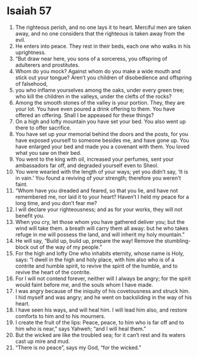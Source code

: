 ﻿
* Isaiah 57
1. The righteous perish, and no one lays it to heart. Merciful men are taken away, and no one considers that the righteous is taken away from the evil. 
2. He enters into peace. They rest in their beds, each one who walks in his uprightness. 
3. “But draw near here, you sons of a sorceress, you offspring of adulterers and prostitutes. 
4. Whom do you mock? Against whom do you make a wide mouth and stick out your tongue? Aren’t you children of disobedience and offspring of falsehood, 
5. you who inflame yourselves among the oaks, under every green tree; who kill the children in the valleys, under the clefts of the rocks? 
6. Among the smooth stones of the valley is your portion. They, they are your lot. You have even poured a drink offering to them. You have offered an offering. Shall I be appeased for these things? 
7. On a high and lofty mountain you have set your bed. You also went up there to offer sacrifice. 
8. You have set up your memorial behind the doors and the posts, for you have exposed yourself to someone besides me, and have gone up. You have enlarged your bed and made you a covenant with them. You loved what you saw on their bed. 
9. You went to the king with oil, increased your perfumes, sent your ambassadors far off, and degraded yourself even to Sheol. 
10. You were wearied with the length of your ways; yet you didn’t say, ‘It is in vain.’ You found a reviving of your strength; therefore you weren’t faint. 
11. “Whom have you dreaded and feared, so that you lie, and have not remembered me, nor laid it to your heart? Haven’t I held my peace for a long time, and you don’t fear me? 
12. I will declare your righteousness; and as for your works, they will not benefit you. 
13. When you cry, let those whom you have gathered deliver you; but the wind will take them. a breath will carry them all away: but he who takes refuge in me will possess the land, and will inherit my holy mountain.” 
14. He will say, “Build up, build up, prepare the way! Remove the stumbling-block out of the way of my people.” 
15. For the high and lofty One who inhabits eternity, whose name is Holy, says: “I dwell in the high and holy place, with him also who is of a contrite and humble spirit, to revive the spirit of the humble, and to revive the heart of the contrite. 
16. For I will not contend forever, neither will I always be angry; for the spirit would faint before me, and the souls whom I have made. 
17. I was angry because of the iniquity of his covetousness and struck him. I hid myself and was angry; and he went on backsliding in the way of his heart. 
18. I have seen his ways, and will heal him. I will lead him also, and restore comforts to him and to his mourners. 
19. I create the fruit of the lips: Peace, peace, to him who is far off and to him who is near,” says Yahweh; “and I will heal them.” 
20. But the wicked are like the troubled sea; for it can’t rest and its waters cast up mire and mud. 
21. “There is no peace”, says my God, “for the wicked.” 
